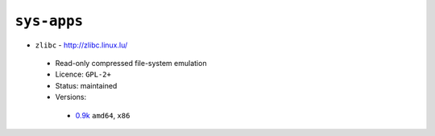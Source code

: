 ``sys-apps``
------------

* ``zlibc`` - http://zlibc.linux.lu/

 * Read-only compressed file-system emulation
 * Licence: ``GPL-2+``
 * Status: maintained
 * Versions:

  * `0.9k <https://github.com/JNRowe/jnrowe-misc/blob/master/sys-apps/zlibc/zlibc-0.9k.ebuild>`__  ``amd64``, ``x86``

